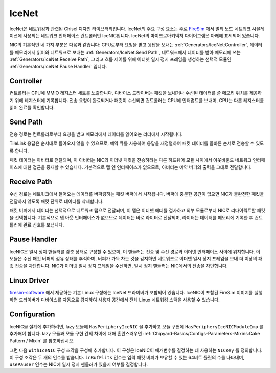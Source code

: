 IceNet
======

IceNet은 네트워킹과 관련된 Chisel 디자인 라이브러리입니다. IceNet의 주요 구성 요소는 주로 `FireSim <https://fires.im/>`_ 에서 멀티 노드 네트워크 시뮬레이션에 사용되는 네트워크 인터페이스 컨트롤러인 IceNIC입니다. IceNet의 마이크로아키텍처 다이어그램은 아래에 표시되어 있습니다.

.. image:: ../_static/images/nic-design.png

NIC의 기본적인 네 가지 부분은 다음과 같습니다: CPU로부터 요청을 받고 응답을 보내는 :ref:`Generators/IceNet:Controller`, 데이터를 메모리에서 읽어와 네트워크로 보내는 :ref:`Generators/IceNet:Send Path`, 네트워크에서 데이터를 받아 메모리에 쓰는 :ref:`Generators/IceNet:Receive Path`, 그리고 흐름 제어를 위해 이더넷 일시 정지 프레임을 생성하는 선택적 모듈인 :ref:`Generators/IceNet:Pause Handler` 입니다.

Controller
----------

컨트롤러는 CPU에 MMIO 레지스터 세트를 노출합니다. 디바이스 드라이버는 패킷을 보내거나 수신된 데이터를 쓸 메모리 위치를 제공하기 위해 레지스터에 기록합니다. 전송 요청이 완료되거나 패킷이 수신되면 컨트롤러는 CPU에 인터럽트를 보내며, CPU는 다른 레지스터를 읽어 완료를 확인합니다.

Send Path
---------

전송 경로는 컨트롤러로부터 요청을 받고 메모리에서 데이터를 읽어오는 리더에서 시작됩니다.

TileLink 응답은 순서대로 돌아오지 않을 수 있으므로, 예약 큐를 사용하여 응답을 재정렬하여 패킷 데이터를 올바른 순서로 전송할 수 있도록 합니다.

패킷 데이터는 아비터로 전달되며, 이 아비터는 NIC와 이더넷 패킷을 전송하려는 다른 하드웨어 모듈 사이에서 아웃바운드 네트워크 인터페이스에 대한 접근을 중재할 수 있습니다. 기본적으로 탭 인 인터페이스가 없으므로, 아비터는 예약 버퍼의 출력을 그대로 전달합니다.

Receive Path
------------

수신 경로는 네트워크에서 들어오는 데이터를 버퍼링하는 패킷 버퍼에서 시작됩니다. 버퍼에 충분한 공간이 없으면 NIC가 불완전한 패킷을 전달하지 않도록 패킷 단위로 데이터를 삭제합니다.

패킷 버퍼에서 데이터는 선택적으로 네트워크 탭으로 전달되며, 이 탭은 이더넷 헤더를 검사하고 외부 모듈로부터 NIC로 리다이렉트할 패킷을 선택합니다. 기본적으로 탭 아웃 인터페이스가 없으므로 데이터는 바로 라이터로 전달되며, 라이터는 데이터를 메모리에 기록한 후 컨트롤러에 완료 신호를 보냅니다.

Pause Handler
-------------

IceNIC은 일시 정지 핸들러를 갖춘 상태로 구성할 수 있으며, 이 핸들러는 전송 및 수신 경로와 이더넷 인터페이스 사이에 위치합니다. 이 모듈은 수신 패킷 버퍼의 점유 상태를 추적하며, 버퍼가 가득 차는 것을 감지하면 네트워크로 이더넷 일시 정지 프레임을 보내 더 이상의 패킷 전송을 차단합니다. NIC가 이더넷 일시 정지 프레임을 수신하면, 일시 정지 핸들러는 NIC에서의 전송을 차단합니다.

Linux Driver
------------

`firesim-software <https://github.com/firesim/firesim-software>`_ 에서 제공하는 기본 Linux 구성에는 IceNet 드라이버가 포함되어 있습니다. IceNIC이 포함된 FireSim 이미지를 실행하면 드라이버가 디바이스를 자동으로 감지하여 사용자 공간에서 전체 Linux 네트워킹 스택을 사용할 수 있습니다.

Configuration
-------------

IceNIC을 설계에 추가하려면, lazy 모듈에 ``HasPeripheryIceNIC`` 을 추가하고 모듈 구현에 ``HasPeripheryIceNICModuleImp`` 를 추가해야 합니다. lazy 모듈과 모듈 구현 간의 차이에 대해 혼란스러우면 :ref:`Chipyard-Basics/Configs-Parameters-Mixins:Cake Pattern / Mixin` 를 참조하십시오.

그런 다음 ``WithIceNIC`` 구성 조각을 구성에 추가합니다. 이 구성은 IceNIC이 매개변수를 결정하는 데 사용하는 ``NICKey`` 를 정의합니다. 이 구성 조각은 두 개의 인수를 받습니다. ``inBufFlits`` 인수는 입력 패킷 버퍼가 보유할 수 있는 64비트 플릿의 수를 나타내며, ``usePauser`` 인수는 NIC에 일시 정지 핸들러가 있을지 여부를 결정합니다.


